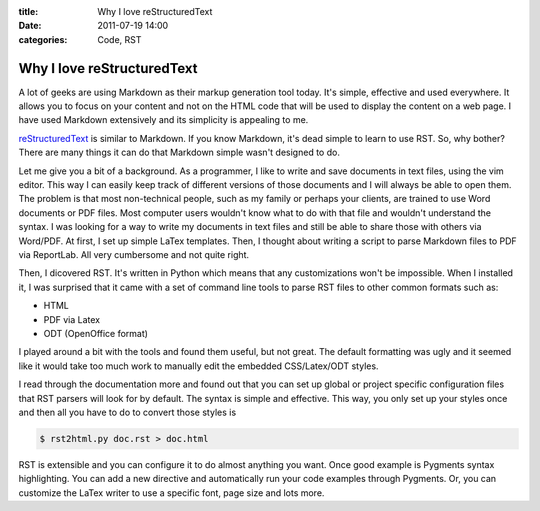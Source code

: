 :title: Why I love reStructuredText
:date: 2011-07-19 14:00
:categories: Code, RST

Why I love reStructuredText
===========================

A lot of geeks are using Markdown as their markup generation tool today. It's
simple, effective and used everywhere. It allows you to focus on your content
and not on the HTML code that will be used to display the content on a web
page. I have used Markdown extensively and its simplicity is appealing to me.

`reStructuredText`_ is similar to Markdown. If you know Markdown, it's dead
simple to learn to use RST. So, why bother? There are many things it can do
that Markdown simple wasn't designed to do.

Let me give you a bit of a background. As a programmer, I like to write and
save documents in text files, using the vim editor. This way I can easily keep
track of different versions of those documents and I will always be able to
open them. The problem is that most non-technical people, such as my family or
perhaps your clients, are trained to use Word documents or PDF files. Most
computer users wouldn't know what to do with that file and wouldn't understand
the syntax. I was looking for a way to write my documents in text files and
still be able to share those with others via Word/PDF. At first, I set up
simple LaTex templates. Then, I thought about writing a script to parse
Markdown files to PDF via ReportLab. All very cumbersome and not quite right.

Then, I dicovered RST. It's written in Python which means that any
customizations won't be impossible. When I installed it, I was surprised that
it came with a set of command line tools to parse RST files to other common
formats such as:

* HTML
* PDF via Latex
* ODT (OpenOffice format)

I played around a bit with the tools and found them useful, but not great. The
default formatting was ugly and it seemed like it would take too much work to
manually edit the embedded CSS/Latex/ODT styles.

I read through the documentation more and found out that you can set up global
or project specific configuration files that RST parsers will look for by
default. The syntax is simple and effective. This way, you only set up your
styles once and then all you have to do to convert those styles is

.. code-block:: console

    $ rst2html.py doc.rst > doc.html

RST is extensible and you can configure it to do almost anything you want. Once
good example is Pygments syntax highlighting. You can add a new directive and
automatically run your code examples through Pygments. Or, you can customize
the LaTex writer to use a specific font, page size and lots more.

.. _reStructuredText: http://docutils.sourceforge.net/
